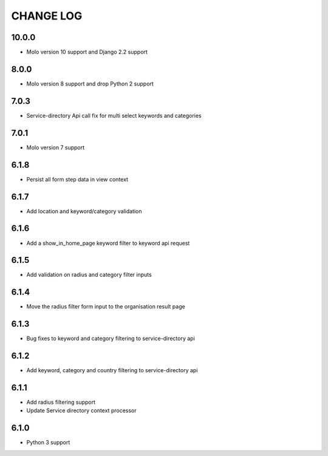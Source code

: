 CHANGE LOG
==========
10.0.0
------

- Molo version 10 support and Django 2.2 support

8.0.0
-----

- Molo version 8 support and drop Python 2 support

7.0.3
-----

- Service-directory Api call fix for multi select keywords and categories


7.0.1
-----

- Molo version 7 support

6.1.8
-----

- Persist all form step data in view context

6.1.7
-----

- Add location and keyword/category validation

6.1.6
-----

- Add a show_in_home_page keyword filter to keyword api request

6.1.5
-----

- Add validation on radius and category filter inputs

6.1.4
-----

- Move the radius filter form input to the organisation result page


6.1.3
-----

- Bug fixes to keyword and category filtering to service-directory api

6.1.2
-----

- Add keyword, category and country filtering to service-directory api

6.1.1
-----

- Add radius filtering support
- Update Service directory context processor

6.1.0
-----

- Python 3 support
